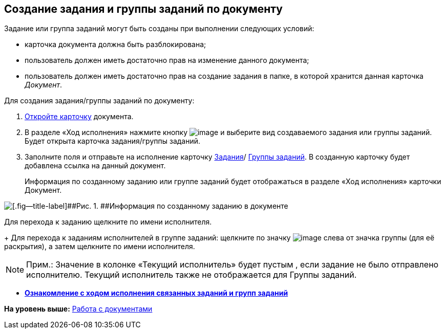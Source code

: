 
== Создание задания и группы заданий по документу

Задание или группа заданий могут быть созданы при выполнении следующих условий:

* карточка документа должна быть разблокирована;
* пользователь должен иметь достаточно прав на изменение данного документа;
* пользователь должен иметь достаточно прав на создание задания в папке, в которой хранится данная карточка [.dfn .term]_Документ_.

Для создания задания/группы заданий по документу:

. [.ph .cmd]#xref:OpenCard.adoc[Откройте карточку] документа.#
. [.ph .cmd]#В разделе «Ход исполнения» нажмите кнопку image:buttons/butt_add_grey_plus.png[image] и выберите вид создаваемого задания или группы заданий. Будет открыта карточка задания/группы заданий.#
. [.ph .cmd]#Заполните поля и отправьте на исполнение карточку xref:task_tcard_create_tree.adoc[Задания]/ xref:grtcardCreateTree.adoc[Группы заданий]. В созданную карточку будет добавлена ссылка на данный документ.#
+
Информация по созданному заданию или группе заданий будет отображаться в разделе «Ход исполнения» карточки Документ.

image::task_dcard_reltask_create.png[[.fig--title-label]##Рис. 1. ##Информация по созданному заданию в документе]

Для перехода к заданию щелкните по имени исполнителя.
+
Для перехода к заданиям исполнителей в группе заданий: щелкните по значку image:buttons/openGroup.png[image] слева от значка группы (для её раскрытия), а затем щелкните по имени исполнителя.

[NOTE]
====
[.note__title]#Прим.:# Значение в колонке «Текущий исполнитель» будет пустым , если задание не было отправлено исполнителю. Текущий исполнитель также не отображается для Группы заданий.
====

* *xref:dcardTaskProgress.adoc[Ознакомление с ходом исполнения связанных заданий и групп заданий]* +

*На уровень выше:* xref:WorkWithDocuments.adoc[Работа с документами]
